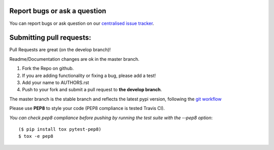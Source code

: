 Report bugs or ask a question
-----------------------------

You can report bugs or ask question on our `centralised issue tracker`_.

Submitting pull requests:
-------------------------

Pull Requests are great (on the develop branch)!

Readme/Documentation changes are ok in the master branch.

1) Fork the Repo on github.
2) If you are adding functionality or fixing a bug, please add a test!
3) Add your name to AUTHORS.rst
4) Push to your fork and submit a pull request to **the develop branch**.

The master branch is the stable branch and reflects the latest pypi version,
following the `git workflow`_

Please use **PEP8** to style your code (PEP8 compliance is tested Travis CI).

*You can check pep8 compliance before pushing by running the test suite with
the --pep8 option*::

    ($ pip install tox pytest-pep8)
    $ tox -e pep8

.. _centralised issue tracker: https://github.com/pyQode/pyQode/issues
.. _git workflow: http://nvie.com/posts/a-successful-git-branching-model/
